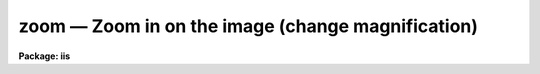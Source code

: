 zoom — Zoom in on the image (change magnification)
==================================================

**Package: iis**

.. raw:: html

  <BODY>
  <TABLE WIDTH="100%" BORDER=0><TR>
  <TD ALIGN=LEFT><FONT SIZE=4>
  <B>zoom (Jan86)</B></FONT></TD>
  <TD ALIGN=CENTER><FONT SIZE=4>
  <B>images.tv.iis</B>
  </FONT></TD>
  <TD ALIGN=RIGHT><FONT SIZE=4>
  <B>zoom (Jan86)</B></FONT></TD>
  </TR></TABLE><P>
  <TITLE>zoom</TITLE>
  <UL>
  </UL>
  <H2><A NAME="s_name">NAME</A></H2>
  <! BeginSection: 'NAME'>
  <UL>
  zoom - zoom in on the image (change magnification)
  </UL>
  <! EndSection:   'NAME'>
  <H2><A NAME="s_usage">USAGE</A></H2>
  <! BeginSection: 'USAGE'>
  <UL>
  zoom
  <DL>
  <DT><B><A NAME="l_zoom_factor">zoom_factor</A></B></DT>
  <! Sec='USAGE' Level=0 Label='zoom_factor' Line='zoom_factor'>
  <DD>Zoom factor by the display is to be expanded.  The factors are powers
  of 2; 1 = no zoom, 2 = factor of 2, 3 = factor of 4, and 4 = factor of 8.
  </DD>
  </DL>
  <DL>
  <DT><B><A NAME="l_window">window = no</A></B></DT>
  <! Sec='USAGE' Level=0 Label='window' Line='window = no'>
  <DD>Window the enlarged image?
  </DD>
  </DL>
  </UL>
  <! EndSection:   'USAGE'>
  <H2><A NAME="s_description">DESCRIPTION</A></H2>
  <! BeginSection: 'DESCRIPTION'>
  <UL>
  The display is zoomed by the specified factor.  A zoom factor of 1 is no
  magnification and higher factors correspond to factors of 2.  The zoom
  replicates pixels on the monitor and only a part of the display frame
  centered on the display cursor is visible.  The window option allows
  the user to adjust interactively with the cursor the part of the zoomed
  frame.
  </UL>
  <! EndSection:   'DESCRIPTION'>
  <H2><A NAME="s_examples">EXAMPLES</A></H2>
  <! BeginSection: 'EXAMPLES'>
  <UL>
  To magnify the displayed frame by a factor of 2:
  <P>
  	cl&gt; zoom 2
  </UL>
  <! EndSection:   'EXAMPLES'>
  <H2><A NAME="s_see_also">SEE ALSO</A></H2>
  <! BeginSection: 'SEE ALSO'>
  <UL>
  cv
  </UL>
  <! EndSection:    'SEE ALSO'>
  
  <! Contents: 'NAME' 'USAGE' 'DESCRIPTION' 'EXAMPLES' 'SEE ALSO'  >
  
  </BODY>
  </HTML>